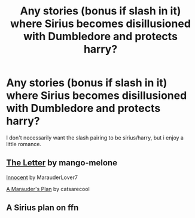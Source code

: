 #+TITLE: Any stories (bonus if slash in it) where Sirius becomes disillusioned with Dumbledore and protects harry?

* Any stories (bonus if slash in it) where Sirius becomes disillusioned with Dumbledore and protects harry?
:PROPERTIES:
:Author: DisruptedMatrix
:Score: 4
:DateUnix: 1588022909.0
:DateShort: 2020-Apr-28
:FlairText: What's That Fic?
:END:
I don't necessarily want the slash pairing to be sirius/harry, but i enjoy a little romance.


** [[https://www.fanfiction.net/s/11993043][The Letter]] by mango-melone

[[https://www.fanfiction.net/s/9469064][Innocent]] by MarauderLover7

[[https://archiveofourown.org/series/487526][A Marauder's Plan]] by catsarecool
:PROPERTIES:
:Author: JennaSayquah
:Score: 4
:DateUnix: 1588028672.0
:DateShort: 2020-Apr-28
:END:


** A Sirius plan on ffn
:PROPERTIES:
:Author: kingofcanines
:Score: 2
:DateUnix: 1588327015.0
:DateShort: 2020-May-01
:END:
